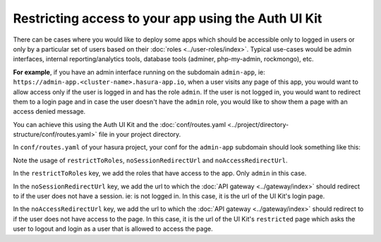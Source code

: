 .. .. meta::
   :description: Using Hasura Auth UI Kit to protect a page from being visited by a non logged in user.
   :keywords: hasura, users, auth, uikit, protect_app


.. _uikit-usecase-protect-app:

Restricting access to your app using the Auth UI Kit
====================================================

There can be cases where you would like to deploy some apps which should be accessible only to logged in users or only by a
particular set of users based on their :doc:`roles <../user-roles/index>`.
Typical use-cases would be admin interfaces, internal reporting/analytics tools, database tools (adminer, php-my-admin, rockmongo), etc.

**For example**, if you have an admin interface running on the subdomain ``admin-app``, ie: ``https://admin-app.<cluster-name>.hasura-app.io``,
when a user visits any page of this app, you would want to allow access only if the user is logged in and has the role ``admin``.
If the user is not logged in, you would want to redirect them to a login page and in case the user doesn't have the ``admin`` role,
you would like to show them a page with an access denied message.

You can achieve this using the Auth UI Kit and the :doc:`conf/routes.yaml <../project/directory-structure/conf/routes.yaml>` file in your project directory.


In ``conf/routes.yaml`` of your hasura project, your conf for the ``admin-app`` subdomain should look something like this:

.. code-block:: yaml
   :emphasize-lines: 1, 8-11

   admin-app:
     /:
       upstreamService:
         name: admin
         namespace: {{ cluster.metadata.namespaces.user }}
       upstreamServicePath: /
       upstreamServicePort: 80
       authorizationPolicy:
         restrictToRoles: ["admin"]
         noSessionRedirectUrl: https://auth.{{ cluster.name }}.hasura-app.io/ui/login
         noAccessRedirectUrl: https://auth.{{ cluster.name }}.hasura-app.io/ui/restricted


Note the usage of ``restrictToRoles``, ``noSessionRedirectUrl`` and ``noAccessRedirectUrl``.

In the ``restrictToRoles`` key, we add the roles that have access to the app. Only ``admin`` in this case.

In the ``noSessionRedirectUrl`` key, we add the url to which the :doc:`API gateway <../gateway/index>` should redirect to
if the user does not have a session. ie: is not logged in. In this case, it is the url of the UI Kit's login page.

In the ``noAccessRedirectUrl`` key, we add the url to which the :doc:`API gateway <../gateway/index>` should redirect to
if the user does not have access to the page. In this case, it is the url of the UI Kit's ``restricted`` page which asks the user to
logout and login as a user that is allowed to access the page.

